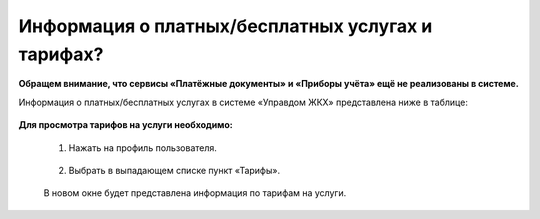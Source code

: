 Информация о платных/бесплатных услугах и тарифах?
-------------------------------------------------
**Обращем внимание, что сервисы «Платёжные документы» и «Приборы учёта» ещё не реализованы в системе.**

Информация о платных/бесплатных услугах в системе «Управдом ЖКХ» представлена ниже в таблице:

	.. image:: ../_images/01-beginning-of-work/11.png

**Для просмотра тарифов на услуги необходимо:**

 1. Нажать на профиль пользователя.

	.. image:: ../_images/01-beginning-of-work/12.png

 2. Выбрать в выпадающем списке пункт «Тарифы».

	.. image:: ../_images/01-beginning-of-work/13.png

 В новом окне будет представлена информация по тарифам на услуги.

